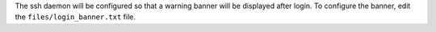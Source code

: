 The ssh daemon will be configured so that a warning banner will be displayed
after login. To configure the banner, edit the ``files/login_banner.txt``
file.
